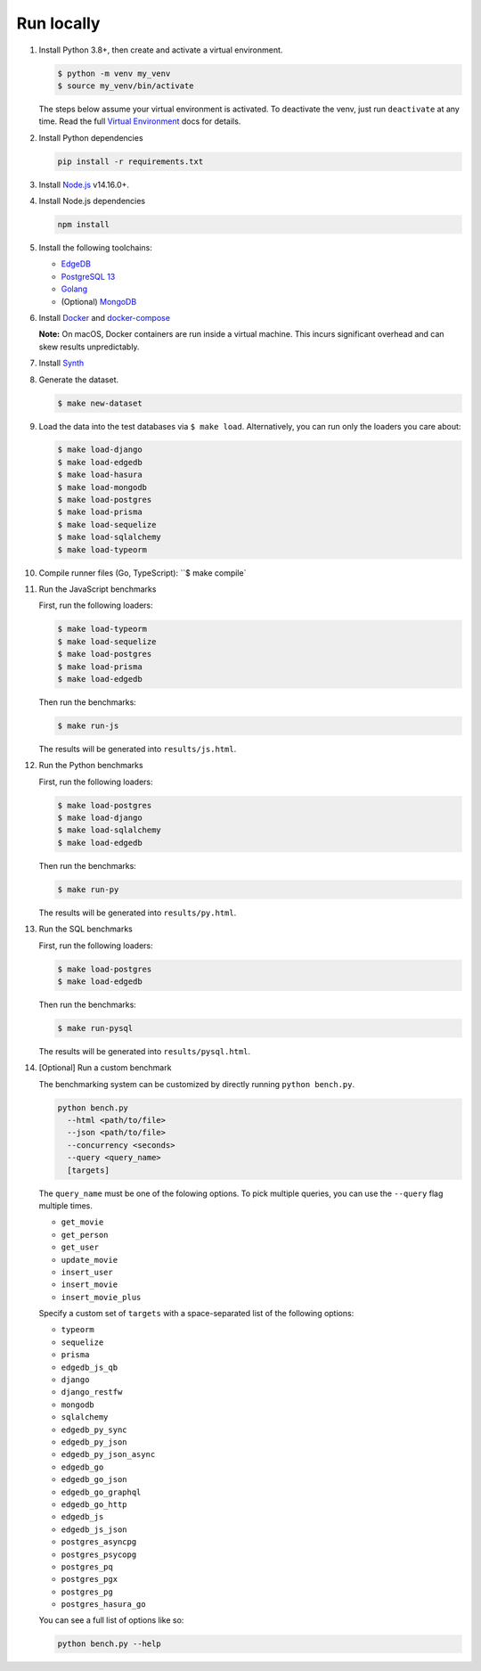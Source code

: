 Run locally
###########


#. Install Python 3.8+, then create and activate a virtual environment.

   .. code-block::
  
      $ python -m venv my_venv
      $ source my_venv/bin/activate
   
   The steps below assume your virtual environment is activated. To deactivate 
   the venv, just run ``deactivate`` at any time. Read the full `Virtual 
   Environment <https://docs.python.org/3/tutorial/venv.html>`_ docs 
   for details.
  
#. Install Python dependencies

   .. code-block::
  
      pip install -r requirements.txt

#. Install `Node.js <https://nodejs.org/en/download/>`_ v14.16.0+.

#. Install Node.js dependencies

   .. code-block::
  
      npm install

#. Install the following toolchains:

   - `EdgeDB <https://www.edgedb.com/install>`_
   - `PostgreSQL 13 <https://www.postgresql.org/docs/13/installation.html>`_
   - `Golang <https://go.dev/doc/install>`_
   - (Optional) `MongoDB <https://docs.mongodb.com/manual/installation/>`_

#. Install `Docker <https://docs.docker.com/get-docker/>`_ and `docker-compose 
   <https://docs.docker.com/compose/install/>`_

   **Note:** On macOS, Docker containers are run inside a virtual machine. 
   This incurs significant overhead and can skew results unpredictably.

#. Install `Synth <https://www.getsynth.com>`_

#. Generate the dataset.
  
   .. code-block::

      $ make new-dataset

#. Load the data into the test databases via ``$ make load``. Alternatively, 
   you can run only the loaders you care about:

   .. $ make load-postgraphile

   .. code-block::

      $ make load-django 
      $ make load-edgedb 
      $ make load-hasura
      $ make load-mongodb 
      $ make load-postgres
      $ make load-prisma 
      $ make load-sequelize 
      $ make load-sqlalchemy  
      $ make load-typeorm 

#. Compile runner files (Go, TypeScript): ``$ make compile`

#. Run the JavaScript benchmarks

   First, run the following loaders:
   
   .. code-block::
      
      $ make load-typeorm 
      $ make load-sequelize 
      $ make load-postgres
      $ make load-prisma 
      $ make load-edgedb       

   Then run the benchmarks:

   .. code-block::
      
      $ make run-js
   
   The results will be generated into ``results/js.html``.

#. Run the Python benchmarks

   First, run the following loaders:
   
   .. code-block::

      $ make load-postgres
      $ make load-django 
      $ make load-sqlalchemy 
      $ make load-edgedb     

   Then run the benchmarks:

   .. code-block::
      
      $ make run-py
   
   The results will be generated into ``results/py.html``.
   
#. Run the SQL benchmarks

   First, run the following loaders:
   
   .. code-block::

      $ make load-postgres
      $ make load-edgedb

   Then run the benchmarks:

   .. code-block::
      
      $ make run-pysql
   
   The results will be generated into ``results/pysql.html``.

#. [Optional] Run a custom benchmark

   The benchmarking system can be customized by directly running ``python 
   bench.py``.

   .. code-block::

      python bench.py 
        --html <path/to/file> 
        --json <path/to/file> 
        --concurrency <seconds>
        --query <query_name>
        [targets]
      
   The ``query_name`` must be one of the folowing options. To pick multiple 
   queries, you can use the ``--query`` flag multiple times.

   - ``get_movie``
   - ``get_person``
   - ``get_user``
   - ``update_movie``
   - ``insert_user``
   - ``insert_movie``
   - ``insert_movie_plus``

   Specify a custom set of ``targets`` with a space-separated list of the 
   following options:

   - ``typeorm``
   - ``sequelize``
   - ``prisma``
   - ``edgedb_js_qb``
   - ``django``
   - ``django_restfw``
   - ``mongodb``
   - ``sqlalchemy``
   - ``edgedb_py_sync``
   - ``edgedb_py_json``
   - ``edgedb_py_json_async``
   - ``edgedb_go``
   - ``edgedb_go_json``
   - ``edgedb_go_graphql``
   - ``edgedb_go_http``
   - ``edgedb_js``
   - ``edgedb_js_json``
   - ``postgres_asyncpg``
   - ``postgres_psycopg``
   - ``postgres_pq``
   - ``postgres_pgx``
   - ``postgres_pg``
   - ``postgres_hasura_go``
   .. - ``postgres_postgraphile_go``
  
   You can see a full list of options like so:

   .. code-block::

      python bench.py --help
